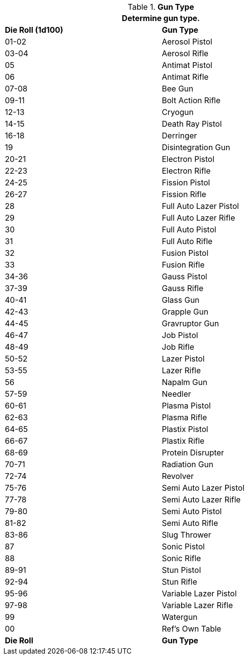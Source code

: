 // Table 46.2 Gun Type
.*Gun Type*
[width="75%",cols="^,<",frame="all", stripes="even"]
|===
2+<|Determine gun type.

s|Die Roll (1d100)
s|Gun Type

|01-02
|Aerosol Pistol

|03-04
|Aerosol Rifle

|05
|Antimat Pistol

|06
|Antimat Rifle

|07-08
|Bee Gun

|09-11
|Bolt Action Rifle

|12-13
|Cryogun

|14-15
|Death Ray Pistol

|16-18
|Derringer

|19
|Disintegration Gun

|20-21
|Electron Pistol

|22-23
|Electron Rifle

|24-25
|Fission Pistol

|26-27
|Fission Rifle

|28
|Full Auto Lazer Pistol

|29
|Full Auto Lazer Rifle

|30
|Full Auto Pistol

|31
|Full Auto Rifle

|32
|Fusion Pistol

|33
|Fusion Rifle

|34-36
|Gauss Pistol

|37-39
|Gauss Rifle

|40-41
|Glass Gun

|42-43
|Grapple Gun

|44-45
|Gravruptor Gun

|46-47
|Job Pistol

|48-49
|Job Rifle

|50-52
|Lazer Pistol

|53-55
|Lazer Rifle

|56
|Napalm Gun

|57-59
|Needler

|60-61
|Plasma Pistol

|62-63
|Plasma Rifle

|64-65
|Plastix Pistol

|66-67
|Plastix Rifle

|68-69
|Protein Disrupter

|70-71
|Radiation Gun

|72-74
|Revolver

|75-76
|Semi Auto Lazer Pistol

|77-78
|Semi Auto Lazer Rifle

|79-80
|Semi Auto Pistol

|81-82
|Semi Auto Rifle

|83-86
|Slug Thrower

|87
|Sonic Pistol

|88
|Sonic Rifle

|89-91
|Stun Pistol

|92-94
|Stun Rifle

|95-96
|Variable Lazer Pistol

|97-98
|Variable Lazer Rifle

|99
|Watergun

|00
|Ref's Own Table

s|Die Roll
s|Gun Type
|===
